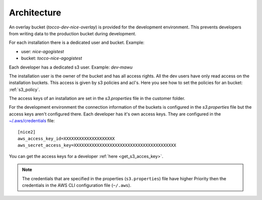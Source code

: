 .. _s3_architecture:

Architecture
============

An overlay bucket (`tocco-dev-nice-overlay`) is provided for the development environment.
This prevents developers from writing data to the production bucket during development.

For each installation there is a dedicated user and bucket.
Example:

* user:   `nice-agogistest`
* bucket: `tocco-nice-agogistest`

Each developer has a dedicated s3 user. Example: `dev-mawu`

The installation user is the owner of the bucket and has all access rights.
All the dev users have only read access on the installation buckets. This access is given by s3 policies and acl's. Here you see how to set the policies for an bucket: :ref:`s3_policy`.

The access keys of an installation are set in the `s3.properties` file in the customer folder.

For the development environment the connection information of the buckets is configured in the `s3.properties` file but the access keys aren't configured there. Each developer has it's own access keys. They are configured in the `~/.aws/credentials <https://docs.aws.amazon.com/cli/latest/userguide/cli-configure-files.html>`_ file::

     [nice2]
     aws_access_key_id=XXXXXXXXXXXXXXXXXXXX
     aws_secret_access_key=XXXXXXXXXXXXXXXXXXXXXXXXXXXXXXXXXXXXXXXX

You can get the access keys for a developer :ref:`here <get_s3_acces_key>`.

.. note::

    The credentials that are specified in the properties (``s3.properties``) file have higher
    Priority then the credentials in the AWS CLI configuration file (``~/.aws``).


